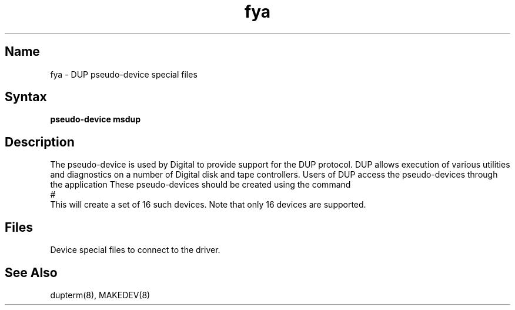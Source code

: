 .\" to produce output: 
.\" ditroff -Tln01 -t -man filename | lpr -n -Pln &
.TH fya 4
.SH Name
fya \- DUP pseudo-device special files
.SH Syntax
.B pseudo-device msdup
.SH Description
.NXR "dupterm pseudo-device"
.NXR "DUP class driver"
.NXR "DSA disk" "DSA tape" "managing"
.NXS "Digital Storage Architecture" "DSA disk" "DSA tape"
The 
.PN fya
pseudo-device is used by Digital to provide support for the DUP protocol. 
DUP allows execution of various utilities and diagnostics on a number
of Digital disk and tape controllers. 
Users of DUP access the 
.PN fya 
pseudo-devices through the application 
.PN dupterm .
These pseudo-devices should be created using the command 
.br
.br
#
.PN /dev/MAKEDEV
.PN fya
.br
.br
This will create a set of 16 such devices.
Note that only 16 
.PN fya
devices are supported.
.SH Files
.PN /dev/fya<n>	
Device special files to connect to the driver.
.SH See Also
dupterm(8), MAKEDEV(8)
